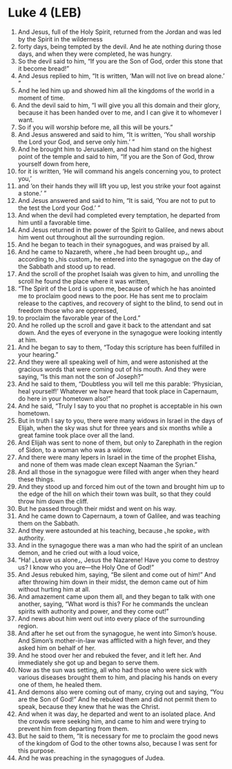 * Luke 4 (LEB)
:PROPERTIES:
:ID: LEB/42-LUK04
:END:

1. And Jesus, full of the Holy Spirit, returned from the Jordan and was led by the Spirit in the wilderness
2. forty days, being tempted by the devil. And he ate nothing during those days, and when they were completed, he was hungry.
3. So the devil said to him, “If you are the Son of God, order this stone that it become bread!”
4. And Jesus replied to him, “It is written, ‘Man will not live on bread alone.’ ”
5. And he led him up and showed him all the kingdoms of the world in a moment of time.
6. And the devil said to him, “I will give you all this domain and their glory, because it has been handed over to me, and I can give it to whomever I want.
7. So if you will worship before me, all this will be yours.”
8. And Jesus answered and said to him, “It is written, ‘You shall worship the Lord your God, and serve only him.’ ”
9. And he brought him to Jerusalem, and had him stand on the highest point of the temple and said to him, “If you are the Son of God, throw yourself down from here,
10. for it is written, ‘He will command his angels concerning you, to protect you,’
11. and ‘on their hands they will lift you up, lest you strike your foot against a stone.’ ”
12. And Jesus answered and said to him, “It is said, ‘You are not to put to the test the Lord your God.’ ”
13. And when the devil had completed every temptation, he departed from him until a favorable time.
14. And Jesus returned in the power of the Spirit to Galilee, and news about him went out throughout all the surrounding region.
15. And he began to teach in their synagogues, and was praised by all.
16. And he came to Nazareth, where ⌞he had been brought up⌟, and according to ⌞his custom⌟ he entered into the synagogue on the day of the Sabbath and stood up to read.
17. And the scroll of the prophet Isaiah was given to him, and unrolling the scroll he found the place where it was written,
18. “The Spirit of the Lord is upon me, because of which he has anointed me to proclaim good news to the poor. He has sent me to proclaim release to the captives, and recovery of sight to the blind, to send out in freedom those who are oppressed,
19. to proclaim the favorable year of the Lord.”
20. And he rolled up the scroll and gave it back to the attendant and sat down. And the eyes of everyone in the synagogue were looking intently at him.
21. And he began to say to them, “Today this scripture has been fulfilled in your hearing.”
22. And they were all speaking well of him, and were astonished at the gracious words that were coming out of his mouth. And they were saying, “Is this man not the son of Joseph?”
23. And he said to them, “Doubtless you will tell me this parable: ‘Physician, heal yourself!’ Whatever we have heard that took place in Capernaum, do here in your hometown also!”
24. And he said, “Truly I say to you that no prophet is acceptable in his own hometown.
25. But in truth I say to you, there were many widows in Israel in the days of Elijah, when the sky was shut for three years and six months while a great famine took place over all the land.
26. And Elijah was sent to none of them, but only to Zarephath in the region of Sidon, to a woman who was a widow.
27. And there were many lepers in Israel in the time of the prophet Elisha, and none of them was made clean except Naaman the Syrian.”
28. And all those in the synagogue were filled with anger when they heard these things.
29. And they stood up and forced him out of the town and brought him up to the edge of the hill on which their town was built, so that they could throw him down the cliff.
30. But he passed through their midst and went on his way.
31. And he came down to Capernaum, a town of Galilee, and was teaching them on the Sabbath.
32. And they were astounded at his teaching, because ⌞he spoke⌟ with authority.
33. And in the synagogue there was a man who had the spirit of an unclean demon, and he cried out with a loud voice,
34. “Ha! ⌞Leave us alone⌟, Jesus the Nazarene! Have you come to destroy us? I know who you are—the Holy One of God!”
35. And Jesus rebuked him, saying, “Be silent and come out of him!” And after throwing him down in their midst, the demon came out of him without hurting him at all.
36. And amazement came upon them all, and they began to talk with one another, saying, “What word is this? For he commands the unclean spirits with authority and power, and they come out!”
37. And news about him went out into every place of the surrounding region.
38. And after he set out from the synagogue, he went into Simon’s house. And Simon’s mother-in-law was afflicted with a high fever, and they asked him on behalf of her.
39. And he stood over her and rebuked the fever, and it left her. And immediately she got up and began to serve them.
40. Now as the sun was setting, all who had those who were sick with various diseases brought them to him, and placing his hands on every one of them, he healed them.
41. And demons also were coming out of many, crying out and saying, “You are the Son of God!” And he rebuked them and did not permit them to speak, because they knew that he was the Christ.
42. And when it was day, he departed and went to an isolated place. And the crowds were seeking him, and came to him and were trying to prevent him from departing from them.
43. But he said to them, “It is necessary for me to proclaim the good news of the kingdom of God to the other towns also, because I was sent for this purpose.
44. And he was preaching in the synagogues of Judea.
